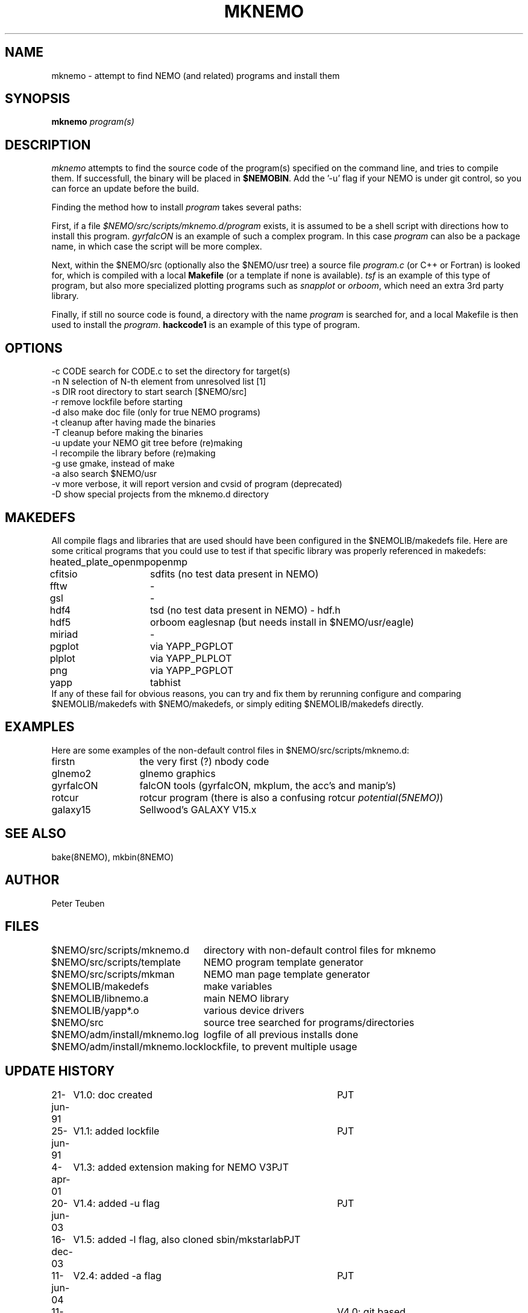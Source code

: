 .TH MKNEMO 8NEMO "22 December 2019"
.SH NAME
mknemo \- attempt to find NEMO (and related) programs and install them
.SH SYNOPSIS
.PP
\fBmknemo \fIprogram(s)\fP 
.SH DESCRIPTION
\fImknemo\fP attempts to find the source code of the program(s)
specified on the command line, and tries to compile them.
If successfull, the binary will be placed in \fB$NEMOBIN\fP.
Add the '-u' flag if your NEMO is under git control, so you can
force an update before the build.
.PP
Finding the method how to install \fIprogram\fP takes several paths:
.PP
First, if a file \fI$NEMO/src/scripts/mknemo.d/program\fP exists,
it is assumed to be a shell script with directions how to install this
program. \fPgyrfalcON\fP is an example of such a complex program. In
this case \fIprogram\fP can also be a package name, in which case
the script will be more complex.
.PP
Next, within the $NEMO/src (optionally also the $NEMO/usr tree) a
source file \fIprogram.c\fP (or C++ or Fortran) is looked for, which is
compiled with a local \fBMakefile\fP (or a template
if none is available).  \fItsf\fP is an example of this type of
program, but also more specialized plotting programs
such as \fIsnapplot\fP or \fIorboom\fP, which need
an extra 3rd party library.
.PP
Finally, if still no source code is found,
a directory with the name \fIprogram\fP is searched for, 
and a local Makefile is then used to install the \fIprogram\fP.
\fBhackcode1\fP is an example of this type of program.
.SH "OPTIONS"
.nf
  -c CODE   search for CODE.c to set the directory for target(s)
  -n N      selection of N-th element from unresolved list [1]
  -s DIR    root directory to start search [$NEMO/src]
  -r        remove lockfile before starting
  -d        also make doc file (only for true NEMO programs)
  -t        cleanup after having made the binaries
  -T        cleanup before making the binaries
  -u        update your NEMO git tree before (re)making
  -l        recompile the library before (re)making 
  -g        use gmake, instead of make
  -a        also search $NEMO/usr 
  -v        more verbose, it will report version and cvsid of program (deprecated)
  -D        show special projects from the mknemo.d directory
.fi
.SH MAKEDEFS
All compile flags and libraries that are used should have been configured in the $NEMOLIB/makedefs file.
Here are some critical programs that you could use to test if that specific library was properly referenced
in makedefs:
.nf
.ta +2i
heated_plate_openmp	openmp
cfitsio	        	sdfits  (no test data present in NEMO)
fftw	        	-
gsl	        	-
hdf4	        	tsd (no test data present in NEMO) - hdf.h
hdf5	        	orboom eaglesnap (but needs install in $NEMO/usr/eagle)
miriad	        	-
pgplot	        	via YAPP_PGPLOT
plplot	          	via YAPP_PLPLOT
png	         	via YAPP_PGPLOT
yapp	        	tabhist
.fi
If any of these fail for obvious reasons,
you can try and fix them by rerunning configure and comparing
$NEMOLIB/makedefs with $NEMO/makedefs, or simply editing $NEMOLIB/makedefs directly.
.SH EXAMPLES
Here are some examples of the non-default control files in $NEMO/src/scripts/mknemo.d:
.nf 
.ta +2i
firstn    	the very first (?) nbody code
glnemo2   	glnemo graphics
gyrfalcON   	falcON tools (gyrfalcON, mkplum, the acc's and manip's)
rotcur    	rotcur program (there is also a confusing rotcur \fIpotential(5NEMO)\fP)
galaxy15	Sellwood's GALAXY V15.x
.fi
.SH "SEE ALSO"
bake(8NEMO), mkbin(8NEMO)
.SH AUTHOR
Peter Teuben
.SH FILES
.nf
.ta +3.0i
$NEMO/src/scripts/mknemo.d	directory with non-default control files for mknemo
$NEMO/src/scripts/template	NEMO program template generator
$NEMO/src/scripts/mkman		NEMO man page template generator
$NEMOLIB/makedefs	make variables
./LocalMakedef		optional override makedefs
$NEMOLIB/libnemo.a	main NEMO library
$NEMOLIB/yapp*.o	various device drivers
$NEMO/src          	source tree searched for programs/directories
$NEMO/adm/install/mknemo.log	logfile of all previous installs done
$NEMO/adm/install/mknemo.lock	lockfile, to prevent multiple usage
.fi
.SH "UPDATE HISTORY"
.nf
.ta +1i +4i
21-jun-91	V1.0: doc created       	PJT
25-jun-91	V1.1: added lockfile     	PJT
4-apr-01	V1.3: added extension making for NEMO V3	PJT
20-jun-03	V1.4: added -u flag	PJT
16-dec-03	V1.5: added -l flag, also cloned sbin/mkstarlab	PJT
11-jun-04	V2.4: added -a flag	PJT
11-apr-2019	V4.0: git based
dec-2019	document critical binaries	PJT
.fi

